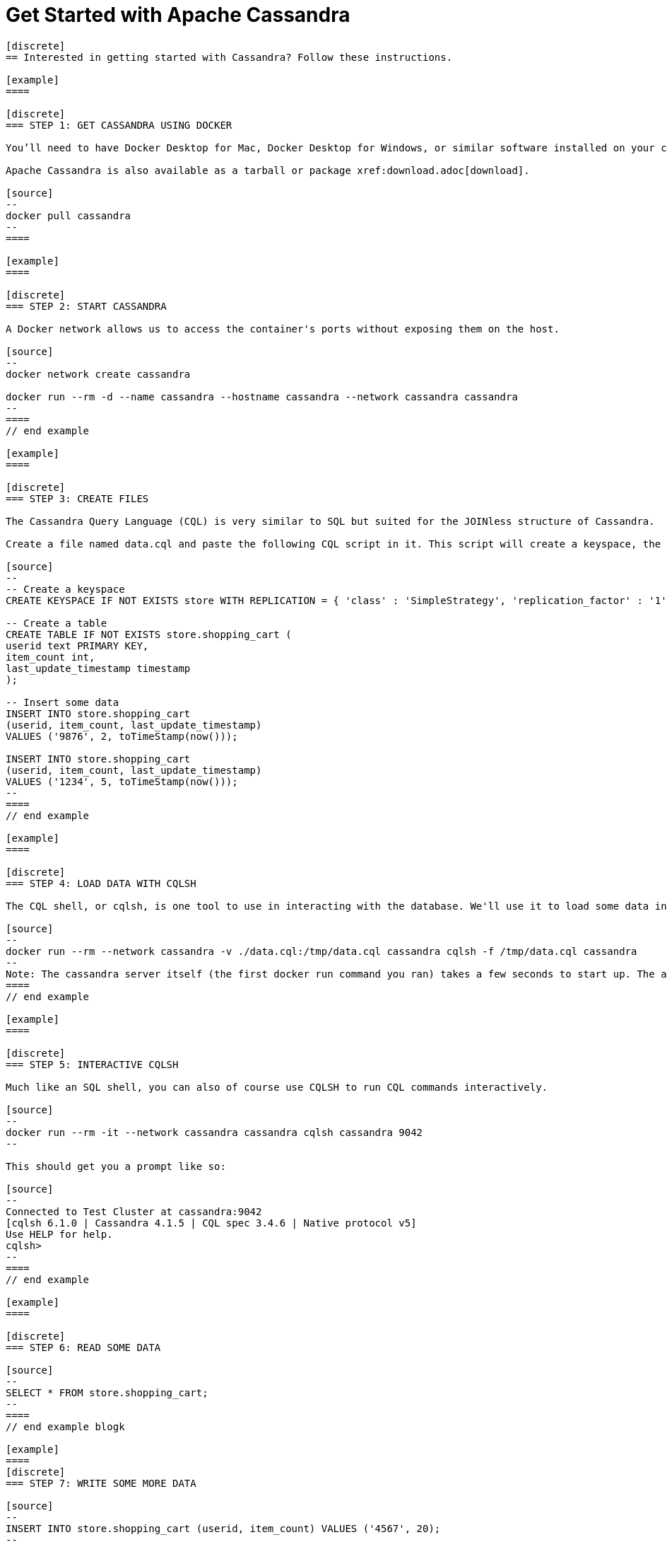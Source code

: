 = Get Started with Apache Cassandra
:page-layout: basic
:page-role: tiles
:!sectids:

[openblock,inner inner--narrow]
----

[discrete]
== Interested in getting started with Cassandra? Follow these instructions.

[example]
====

[discrete]
=== STEP 1: GET CASSANDRA USING DOCKER

You’ll need to have Docker Desktop for Mac, Docker Desktop for Windows, or similar software installed on your computer.

Apache Cassandra is also available as a tarball or package xref:download.adoc[download].

[source]
--
docker pull cassandra
--
====

[example]
====

[discrete]
=== STEP 2: START CASSANDRA

A Docker network allows us to access the container's ports without exposing them on the host.

[source]
--
docker network create cassandra

docker run --rm -d --name cassandra --hostname cassandra --network cassandra cassandra
--
====
// end example

[example]
====

[discrete]
=== STEP 3: CREATE FILES

The Cassandra Query Language (CQL) is very similar to SQL but suited for the JOINless structure of Cassandra.

Create a file named data.cql and paste the following CQL script in it. This script will create a keyspace, the layer at which Cassandra replicates its data, a table to hold the data, and insert some data into that table:

[source]
--
-- Create a keyspace
CREATE KEYSPACE IF NOT EXISTS store WITH REPLICATION = { 'class' : 'SimpleStrategy', 'replication_factor' : '1' };

-- Create a table
CREATE TABLE IF NOT EXISTS store.shopping_cart (
userid text PRIMARY KEY,
item_count int,
last_update_timestamp timestamp
);

-- Insert some data
INSERT INTO store.shopping_cart
(userid, item_count, last_update_timestamp)
VALUES ('9876', 2, toTimeStamp(now()));

INSERT INTO store.shopping_cart
(userid, item_count, last_update_timestamp)
VALUES ('1234', 5, toTimeStamp(now()));
--
====
// end example

[example]
====

[discrete]
=== STEP 4: LOAD DATA WITH CQLSH

The CQL shell, or cqlsh, is one tool to use in interacting with the database. We'll use it to load some data into the database using the script you just saved.

[source]
--
docker run --rm --network cassandra -v ./data.cql:/tmp/data.cql cassandra cqlsh -f /tmp/data.cql cassandra
--
Note: The cassandra server itself (the first docker run command you ran) takes a few seconds to start up. The above command will throw an error if the server hasn't finished its init sequence yet, so give it a few seconds to spin up.
====
// end example

[example]
====

[discrete]
=== STEP 5: INTERACTIVE CQLSH

Much like an SQL shell, you can also of course use CQLSH to run CQL commands interactively.

[source]
--
docker run --rm -it --network cassandra cassandra cqlsh cassandra 9042
--

This should get you a prompt like so:

[source]
--
Connected to Test Cluster at cassandra:9042
[cqlsh 6.1.0 | Cassandra 4.1.5 | CQL spec 3.4.6 | Native protocol v5]
Use HELP for help.
cqlsh>
--
====
// end example

[example]
====

[discrete]
=== STEP 6: READ SOME DATA

[source]
--
SELECT * FROM store.shopping_cart;
--
====
// end example blogk

[example]
====
[discrete]
=== STEP 7: WRITE SOME MORE DATA

[source]
--
INSERT INTO store.shopping_cart (userid, item_count) VALUES ('4567', 20);
--
====
// end example

[example]
====

[discrete]
=== STEP 8: CLEAN UP

[source]
--
docker kill cassandra

docker network rm cassandra
--
**CONGRATULATIONS!**

Hey, that wasn’t so hard, was it?

To learn more, we suggest the following next steps:

* Read through the xref:cassandra-basics.adoc[Cassandra Basics] to learn main concepts and how Cassandra works at a high level.
* To understand Cassandra in more detail, head over to the https://cassandra.apache.org/doc/latest/[Docs].
* Browse through the xref:case-studies.adoc[Case Studies] to learn how other users in our worldwide community are getting value out of Cassandra.

====
// end example blogk
----

